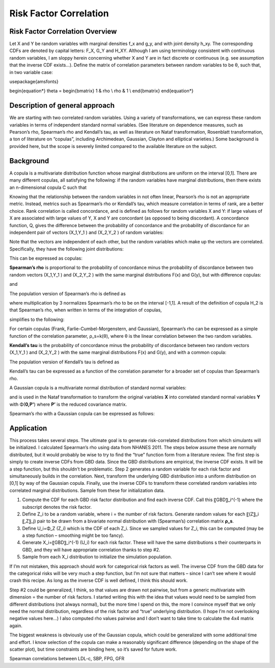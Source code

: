 .. _2017_risk_correlation_ldlc_fpg_ikf_sbp:

-----------------------
Risk Factor Correlation
-----------------------

.. todo::
  Add information about zenon-specific risk factor correlation. 


Risk Factor Correlation Overview
--------------------------------

Let X and Y be random variables with marginal densities f_x and  g_y, and with joint density h_xy.  The corresponding CDFs are denoted by capital letters: F_X, G_Y and  H_XY.  Although I am using terminology consistent with continuous random variables, I am sloppy herein concerning whether X and Y are in fact discrete or continuous (e.g. see assumption that the inverse CDF exists…).
Define the matrix of correlation parameters between random variables to be θ, such that, in two variable case:

.. todo::
  Add correct matrix

\usepackage{amsfonts}

\begin{equation*}
\theta = 
\begin{bmatrix}
1 & \rho \\
\rho & 1 \\
\end{bmatrix}
\end{equation*}

Description of general approach
-------------------------------

We are starting with two correlated random variables.  Using a variety of transformations, we can express these random variables in terms of independent standard normal variables.  (See literature on dependence measures, such as Pearson’s rho, Spearman’s rho and Kendall’s tau, as well as literature on Nataf transformation, Rosenblatt transformation, a ton of literature on “copulas”, including Archimedean, Gaussian, Clayton and elliptical varieties.)  Some background is provided here, but the scope is severely limited compared to the available literature on the subject.

Background
----------

A copula is a multivariate distribution function whose marginal distributions are uniform on the interval [0,1].  There are many different copulas, all satisfying the following:  if the random variables have marginal distributions, then there exists an n-dimensional copula C such that 

.. todo::
  Add equation 

Knowing that the relationship between the random variables in not often linear, Pearson’s rho is not an appropriate metric.  Instead, metrics such as Spearman’s rho or Kendall’s tau, which measure correlation in terms of rank, are a better choice.  Rank correlation is called concordance, and is defined as follows for random variables X and Y:  if large values of X are associated with large values of Y, X and Y are concordant (as opposed to being discordant).  A concordance function, Q, gives the difference between the probability of concordance and the probability of discordance for an independent pair of vectors (X_1,Y_1 )  and (X_2,Y_2 ) of random variables:

.. todo::
  Add equation 

Note that the vectors are independent of each other, but the random variables which make up the vectors are correlated.  Specifically, they have the following joint distributions:

.. todo::
  Add equaltion 

This can be expressed as copulas:

.. todo::
  Add equation 

**Spearman’s rho** is proportional to the probability of concordance minus the probability of discordance between two random vectors (X_1,Y_1 )  and (X_2,Y_2 ) with the same marginal distributions F(x) and G(y), but with difference copulas:

.. todo::
  Add equation 

and

.. todo::
  Add equation 

The population version of Spearman’s rho is defined as

.. todo::
  Add equation 

where multiplication by 3 normalizes Spearman’s rho to be on the interval [-1,1].  A result of the definition of copula H_2 is that Spearman’s rho, when written in terms of the integration of copulas,

.. todo::
  Add equation 

simplifies to the following:

.. todo::
  Add equation 

For certain copulas (Frank, Farlie-Cumbel-Morgenstern, and Gaussian), Spearman’s rho can be expressed as a simple function of the correlation parameter, ρ_s=k(θ), where θ is the linear correlation between the two random variables.  

**Kendall’s tau** is the probability of concordance minus the probability of discordance between two random vectors (X_1,Y_1 )  and (X_2,Y_2 ) with the same marginal distributions F(x) and G(y), and with a common copula:

.. todo::
  Add equation 

The population version of Kendall’s tau is defined as

.. todo::
  Add equation 

Kendall’s tau can be expressed as a function of the correlation parameter for a broader set of copulas than Spearman’s rho.

A Gaussian copula is a multivariate normal distribution of standard normal variables:

.. todo::
  Add equation 

and is used in the Nataf transformation to transform the original variables **X** into correlated standard normal variables **Y** with Φ(**0,P'**) where **P’** is the reduced covariance matrix.

Spearman’s rho with a Gaussian copula can be expressed as follows:

.. todo::
  Add equation

Application
-----------

This process takes several steps.  The ultimate goal is to generate risk-correlated distributions from which simulants will be initialized.  I calculated Spearman’s rho using data from NHANES 2011.  The steps below assume these are normally distributed, but it would probably be wise to try to find the “true” function form from a literature review.  The first step is simply to create inverse CDFs from GBD data.  Since the GBD distributions are empirical, the inverse CDF exists.  It will be a step function, but this shouldn’t be problematic.  Step 2 generates a random variable for each risk factor and simultaneously builds in the correlation.  Next, transform the underlying GBD distribution into a uniform distribution on [0,1] by way of the Gaussian copula.  Finally, use the inverse CDFs to transform these correlated random variables into correlated marginal distributions.  Sample from these for initialization data.

1. Compute the CDF for each GBD risk factor distribution and find each inverse CDF.  Call this 〖GBD〗_i^(-1) where the subscript denotes the risk factor.

2. Define Z_i to be a random variable, where i = the number of risk factors.  Generate random values for each 〖(Z〗_i 〖,Z〗_j) pair to be drawn from a bivariate normal distribution with (Spearman’s) correlation matrix **ρ_s**.  
	
3. Define U_i=Φ_Z (Z_i) which is the CDF of each Z_i.  Since we sampled values for Z_i, this can be computed (may be a step function – smoothing might be too fancy).

4. Generate X_i=〖GBD〗_i^(-1) (U_i) for each risk factor. These will have the same distributions s their counterparts in GBD, and they will have appropriate correlation thanks to step #2.
	
5. Sample from each X_i distribution to initialize the simulation population.

If I’m not mistaken, this approach should work for categorical risk factors as well.  The inverse CDF from the GBD data for the categorical risks will be very much a step function, but I’m not sure that matters – since I can’t see where it would crash this recipe.  As long as the inverse CDF is well defined, I think this should work. 

Step #2 could be generalized, I think, so that values are drawn not pairwise, but from a generic multivariate with dimension = the number of risk factors.  I started writing this with the idea that values would need to be sampled from different distributions (not always normal), but the more time I spend on this, the more I convince myself that we only need the normal distribution, regardless of the risk factor and “true” underlying distribution.  (I hope I’m not overlooking negative values here…)  I also computed rho values pairwise and I don’t want to take time to calculate the 4x4 matrix again.

The biggest weakness is obviously use of the Gaussian copula, which could be generalized with some additional time and effort.  I know selection of the copula can make a reasonably significant difference (depending on the shape of the scatter plot), but time constraints are binding here, so it’s saved for future work.

Spearman correlations between LDL-c, SBP, FPG, GFR

.. csv-table:: Spearman correlations between LDL-c, SBP, FPG, GFR
   :file: spearman_correlations.csv
   :widths: 20, 10, 10, 10, 10, 10
   :header-rows: 1